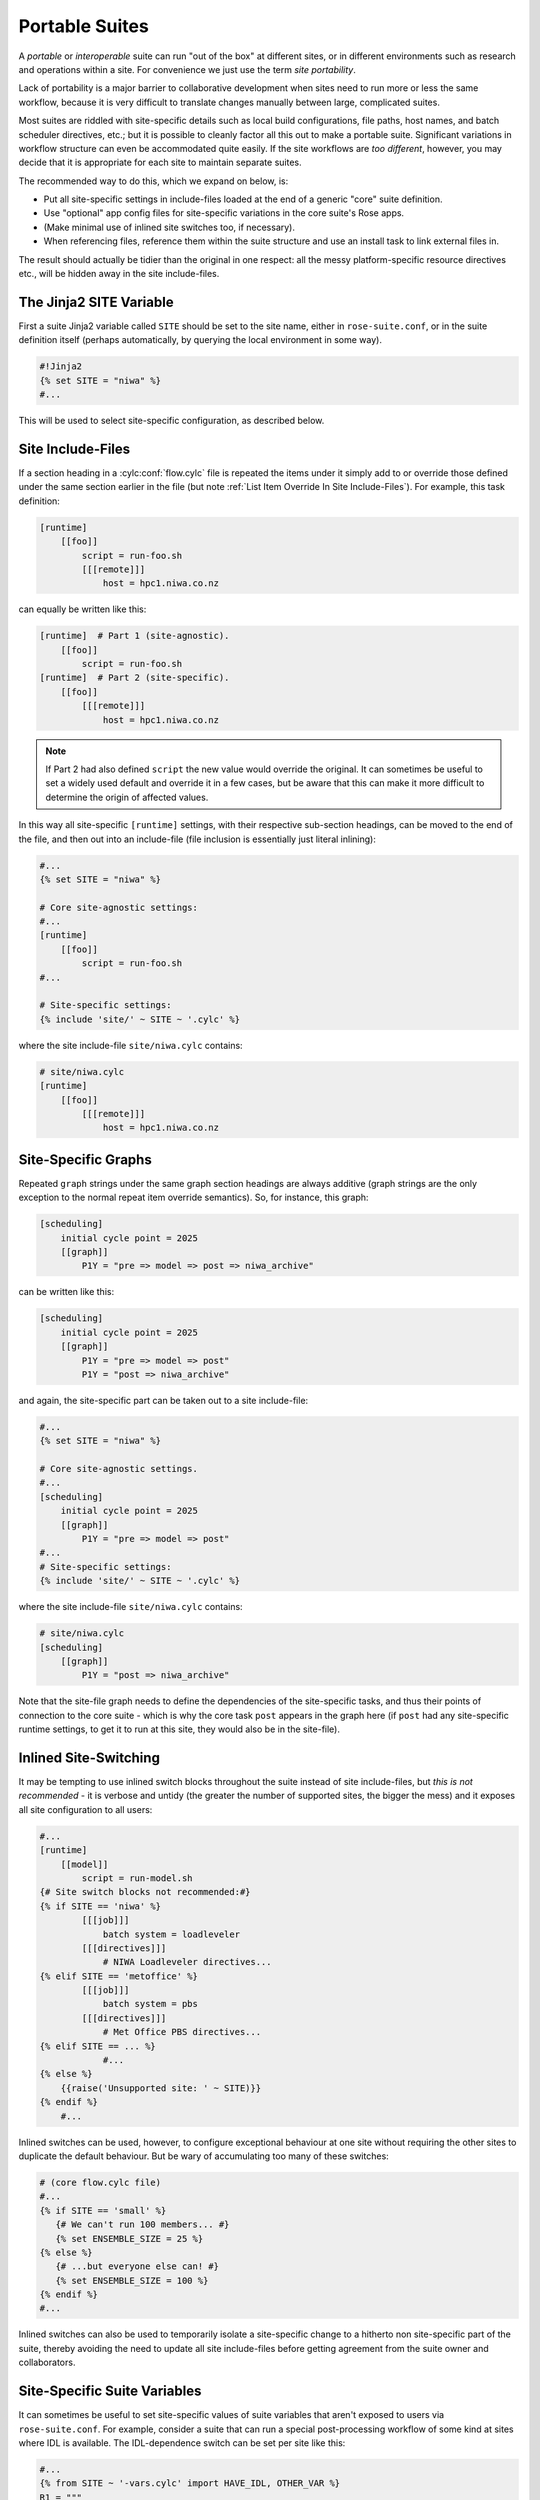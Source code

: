 .. _Portable Suites Label:

Portable Suites
===============

A *portable* or *interoperable* suite can run "out of the box" at
different sites, or in different environments such as research and operations
within a site. For convenience we just use the term *site portability*.

Lack of portability is a major barrier to collaborative development when
sites need to run more or less the same workflow, because it is very
difficult to translate changes manually between large, complicated suites.

Most suites are riddled with site-specific details such as local build
configurations, file paths, host names, and batch scheduler directives, etc.;
but it is possible to cleanly factor all this out to make a portable suite.
Significant variations in workflow structure can even be accommodated quite
easily. If the site workflows are *too different*, however, you may decide
that it is appropriate for each site to maintain separate suites.

The recommended way to do this, which we expand on below, is:

- Put all site-specific settings in include-files loaded at the end
  of a generic "core" suite definition.
- Use "optional" app config files for site-specific variations
  in the core suite's Rose apps.
- (Make minimal use of inlined site switches too, if necessary).
- When referencing files, reference them within the suite structure and
  use an install task to link external files in.

The result should actually be tidier than the original in one respect: all
the messy platform-specific resource directives etc., will be hidden away in
the site include-files.


The Jinja2 SITE Variable
------------------------

First a suite Jinja2 variable called ``SITE`` should be set to the site
name, either in ``rose-suite.conf``, or in the suite definition itself
(perhaps automatically, by querying the local environment in some way).

.. code-block:: cylc

   #!Jinja2
   {% set SITE = "niwa" %}
   #...

This will be used to select site-specific configuration, as described below.


Site Include-Files
------------------

If a section heading in a :cylc:conf:`flow.cylc` file is repeated the items
under it simply add to or override those defined under the same section earlier
in the file (but note :ref:`List Item Override In Site Include-Files`).
For example, this task definition:

.. code-block:: cylc

   [runtime]
       [[foo]]
           script = run-foo.sh
           [[[remote]]]
               host = hpc1.niwa.co.nz

can equally be written like this:

.. code-block:: cylc

   [runtime]  # Part 1 (site-agnostic).
       [[foo]]
           script = run-foo.sh
   [runtime]  # Part 2 (site-specific).
       [[foo]]
           [[[remote]]]
               host = hpc1.niwa.co.nz

.. note::

   If Part 2 had also defined ``script`` the new value would
   override the original. It can sometimes be useful to set a widely used
   default and override it in a few cases, but be aware that this can
   make it more difficult to determine the origin of affected values.

In this way all site-specific ``[runtime]`` settings, with their
respective sub-section headings, can be moved to the end of the file, and then
out into an include-file (file inclusion is essentially just literal inlining):

.. code-block:: cylc

   #...
   {% set SITE = "niwa" %}

   # Core site-agnostic settings:
   #...
   [runtime]
       [[foo]]
           script = run-foo.sh
   #...

   # Site-specific settings:
   {% include 'site/' ~ SITE ~ '.cylc' %}

where the site include-file ``site/niwa.cylc`` contains:

.. code-block:: cylc

   # site/niwa.cylc
   [runtime]
       [[foo]]
           [[[remote]]]
               host = hpc1.niwa.co.nz


Site-Specific Graphs
--------------------

Repeated ``graph`` strings under the same graph section headings are
always additive (graph strings are the only exception to the normal repeat item
override semantics). So, for instance, this graph:

.. code-block:: cylc

   [scheduling]
       initial cycle point = 2025
       [[graph]]
           P1Y = "pre => model => post => niwa_archive"

can be written like this:

.. code-block:: cylc

   [scheduling]
       initial cycle point = 2025
       [[graph]]
           P1Y = "pre => model => post"
           P1Y = "post => niwa_archive"

and again, the site-specific part can be taken out to a site include-file:

.. code-block:: cylc

   #...
   {% set SITE = "niwa" %}

   # Core site-agnostic settings.
   #...
   [scheduling]
       initial cycle point = 2025
       [[graph]]
           P1Y = "pre => model => post"
   #...
   # Site-specific settings:
   {% include 'site/' ~ SITE ~ '.cylc' %}

where the site include-file ``site/niwa.cylc`` contains:

.. code-block:: cylc

   # site/niwa.cylc
   [scheduling]
       [[graph]]
           P1Y = "post => niwa_archive"

Note that the site-file graph needs to define the dependencies of the
site-specific tasks, and thus their points of connection to the core
suite - which is why the core task ``post`` appears in the graph here (if
``post`` had any site-specific runtime settings, to get it to run at
this site, they would also be in the site-file).


.. _Inlined Site-Switching:

Inlined Site-Switching
----------------------

It may be tempting to use inlined switch blocks throughout the suite instead of
site include-files, but *this is not recommended* - it is verbose and
untidy (the greater the number of supported sites, the bigger the
mess) and it exposes all site configuration to all users:

.. code-block:: cylc

   #...
   [runtime]
       [[model]]
           script = run-model.sh
   {# Site switch blocks not recommended:#}
   {% if SITE == 'niwa' %}
           [[[job]]]
               batch system = loadleveler
           [[[directives]]]
               # NIWA Loadleveler directives...
   {% elif SITE == 'metoffice' %}
           [[[job]]]
               batch system = pbs
           [[[directives]]]
               # Met Office PBS directives...
   {% elif SITE == ... %}
               #...
   {% else %}
       {{raise('Unsupported site: ' ~ SITE)}}
   {% endif %}
       #...

Inlined switches can be used, however, to configure exceptional behaviour at
one site without requiring the other sites to duplicate the default behaviour.
But be wary of accumulating too many of these switches:

.. code-block:: cylc

   # (core flow.cylc file)
   #...
   {% if SITE == 'small' %}
      {# We can't run 100 members... #}
      {% set ENSEMBLE_SIZE = 25 %}
   {% else %}
      {# ...but everyone else can! #}
      {% set ENSEMBLE_SIZE = 100 %}
   {% endif %}
   #...

Inlined switches can also be used to temporarily isolate a site-specific
change to a hitherto non site-specific part of the suite, thereby avoiding the
need to update all site include-files before getting agreement from the suite
owner and collaborators.


Site-Specific Suite Variables
-----------------------------

It can sometimes be useful to set site-specific values of suite variables that
aren't exposed to users via ``rose-suite.conf``. For example, consider
a suite that can run a special post-processing workflow of some kind at sites
where IDL is available. The IDL-dependence switch can be set per site like this:

.. code-block:: cylc

   #...
   {% from SITE ~ '-vars.cylc' import HAVE_IDL, OTHER_VAR %}
   R1 = """
       pre => model => post
   {% if HAVE_IDL %}
       post => idl-1 => idl-2 => idl-3
   {% endif %}
   """

where for ``SITE = niwa`` the file ``niwa-vars.cylc`` contains:

.. code-block:: cylc

   {# niwa-vars.cylc #}
   {% set HAVE_IDL = True %}
   {% set OTHER_VAR = "the quick brown fox" %}

Note we are assuming there are significantly fewer options (IDL or not, in this
case) than sites, otherwise the IDL workflow should just go in the site
include-files of the sites that need it.


Site-Specific Optional Suite Configs
------------------------------------

During development and testing of a portable suite you can use an optional Rose
suite config file to automatically set site-specific suite inputs and thereby
avoid the need to make manual changes every time you check out and run a new
version. The site switch itself has to be set of course, but there may be other
settings too such as model parameters for a standard local test domain. Just
put these settings in ``opt/rose-suite-niwa.conf`` (for site "niwa")
and run the suite with ``rose suite-run -O niwa``.


Site-Agnostic File Paths in App Configs
---------------------------------------

Where possible apps should be configured to reference files within the suite
structure itself rather than outside of it. This makes the apps themselves
portable and it becomes the job of the install task to ensure all required
source files are available within the suite structure e.g. via symlink into
the share directory. Additionally, by moving the responsibility of linking
files into the suite to an install task you gain the added benefit of knowing
if a file is missing at the start of a suite rather than part way into a run.


Site-Specific Optional App Configs
----------------------------------

Typically a few but not all apps will need some site customization, e.g. for
local archive configuration, local science options, or whatever. To avoid
explicit site-customization of individual task-run command lines use Rose's
built-in *optional app config* capability:

.. code-block:: cylc

   [runtime]
       [[root]]
           script = rose task-run -v -O '({{SITE}})'

Normally a missing optional app config is considered to be an error, but the
round parentheses here mean the named optional config is optional - i.e.
use it if it exists, otherwise ignore.

With this setting in place we can simply add a ``opt/rose-app-niwa.conf`` to
any app that needs customization at ``SITE = niwa``.


An Example
----------

The following small suite is not portable because all of its tasks are
submitted to a NIWA HPC host; two task are entirely NIWA-specific in that they
respectively install files from a local database and upload products to a local
distribution system; and one task runs a somewhat NIWA-specific configuration
of a model. The remaining tasks are site-agnostic apart from local job host
and batch scheduler directives.

.. code-block:: cylc

   [cylc]
       UTC mode = True
   [scheduling]
       initial cycle point = 2017-01-01
       [[graph]]
           R1 = install_niwa => preproc
           P1D = """
               preproc & model[-P1D] => model => postproc => upload_niwa
               postproc => idl-1 => idl-2 => idl-3
           """
   [runtime]
       [[root]]
           script = rose task-run -v
       [[HPC]]  # NIWA job host and batch scheduler settings.
           [[[remote]]]
               host = hpc1.niwa.co.nz
           [[[job]]]
               batch system = loadleveler
           [[[directives]]]
               account_no = NWP1623
               class = General
               job_type = serial  # (most jobs in this suite are serial)
       [[install_niwa]]  # NIWA-specific file installation task.
           inherit = HPC
       [[preproc]]
           inherit = HPC
       [[model]]  # Run the model on a local test domain.
           inherit = HPC
           [[[directives]]]  # Override the serial job_type setting.
               job_type = parallel
           [[[environment]]]
               SPEED = fast
       [[postproc]]
           inherit = HPC
       [[upload_niwa]]  # NIWA-specific product upload.
           inherit = HPC

To make this portable, refactor it into a core :cylc:conf:`flow.cylc` file that
contains the clean site-independent workflow configuration and loads all
site-specific settings from an include-file at the end:

.. code-block:: cylc

   # flow.cylc: CORE SITE-INDEPENDENT CONFIGURATION.
   {% set SITE = 'niwa' %}
   {% from 'site/' ~ SITE ~ '-vars.cylc' import HAVE_IDL %}
   [cylc]
       UTC mode = True
   [scheduling]
       initial cycle point = 2017-01-01
       [[graph]]
           P1D = """
               preproc & model[-P1D] => model => postproc
   {% if HAVE_IDL %}
               postproc => idl-1 => idl-2 => idl-3
   {% endif %}
           """
   [runtime]
       [[root]]
           script = rose task-run -v -O '({{SITE}})'
       [[preproc]]
           inherit = HPC
       [[preproc]]
           inherit = HPC
       [[model]]
           inherit = HPC
           [[[environment]]]
               SPEED = fast
   {% include 'site/' ~ SITE ~ '.cylc' %}

plus site files ``site/niwa-vars.cylc``:

.. code-block:: cylc

   # site/niwa-vars.cylc: NIWA SITE SETTINGS FOR THE EXAMPLE SUITE.
   {% set HAVE_IDL = True %}

and ``site/niwa.cylc``:

.. code-block:: cylc

   # site/niwa.cylc: NIWA SITE SETTINGS FOR THE EXAMPLE SUITE.
   [scheduling]
       [[graph]]
           R1 = install_niwa => preproc
           P1D = postproc => upload_niwa
   [runtime]
       [[HPC]]
           [[[remote]]]
               host = hpc1.niwa.co.nz
           [[[job]]]
               batch system = loadleveler
           [[[directives]]]
               account_no = NWP1623
               class = General
               job_type = serial  # (most jobs in this suite are serial)
       [[install_niwa]]  # NIWA-specific file installation.
       [[model]]
           [[[directives]]]  # Override the serial job_type setting.
               job_type = parallel
       [[upload_niwa]]  # NIWA-specific product upload.

and finally, an optional app config file for the local model domain:

.. code-block:: bash

   app/model/rose-app.conf  # Main app config.
   app/model/opt/rose-app-niwa.conf  # NIWA site settings.

Some points to note:

- It is straightforward to extend support to a new site by copying an
  existing site file(s) and adapting it to the new job host and batch
  scheduler etc.
- Batch system directives should be considered site-specific unless
  all supported sites have the same batch system and the same host
  architecture (including CPU clock speed and memory size etc.).
- We've assumed that all tasks run on a single HPC host at both
  sites. If that's not a valid assumption the ``HPC`` family
  inheritance relationships would have to become site-specific.
- Core task runtime configuration aren't needed in site files at all
  if their job host and batch system settings can be defined in common
  families that are (``HPC`` in this case).


.. _Collaborative Development Model:

Collaborative Development Model
-------------------------------

Official releases of a portable suite should be made from the suite trunk.

Changes should be developed on feature branches so as not to affect other users
of the suite.

Site-specific changes shouldn't touch the core :cylc:conf:`flow.cylc` file,
just the relevant site include-file, and therefore should not need close
scrutiny from other sites.

Changes to the core :cylc:conf:`flow.cylc` file should be agreed by all
stakeholders, and should be carefully checked for effects on site
include-files:

- Changing the name of tasks or families in the core suite may break
  sites that add configuration to the original runtime namespace.
- Adding new tasks or families to the core suite may require
  corresponding additions to the site files.
- Deleting tasks or families from the core suite may require
  corresponding parts of the site files to be removed. And also, check for
  site-specific triggering off of deleted tasks or families.

However, if the owner site has to get some changes into the trunk before all
collaborating sites have time to test them, version control will of course
protect those lagging behind from any immediate ill effects.

When a new feature is complete and tested at the developer's site, the suite
owner should check out the branch, review and test it, and if necessary request
that other sites do the same and report back. The owner can then merge the
new feature to the trunk once satisfied.

All planning and discussion associated with the change should be documented on
MOSRS Trac tickets associated with the suite.


Research-To-Operations Transition
---------------------------------

Under this collaborative development model it is *possible* to use the
same suite in research and operations, largely eliminating the difficult
translation between the two environments. Where appropriate, this can save
a lot of work.

Operations-specific parts of the suite should be factored out (as for site
portability) into include-files that are only loaded in the operational
environment. Improvements and upgrades can be developed on feature branches in
the research environment. Operations staff can check out completed feature
branches for testing in the operational environment before merging to trunk or
referring back to research if problems are found. After sufficient testing the
new suite version can be deployed into operations.

.. note::

   This obviously glosses over the myriad complexities of the technical
   and scientific testing and validation of suite upgrades; it merely describes
   what is possible from a suite design and collaborative development
   perspective.
